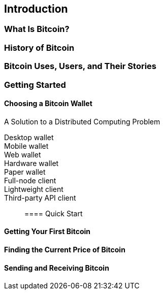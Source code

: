 [role="pagenumrestart"]
[[ch01_intro_what_is_bitcoin]]
== Introduction

=== What Is Bitcoin?


.Digital Currencies Before Bitcoin


=== History of Bitcoin


.A Solution to a Distributed Computing Problem


[[user-stories]]
=== Bitcoin Uses, Users, and Their Stories


=== Getting Started


==== Choosing a Bitcoin Wallet


Desktop wallet:: 

Mobile wallet::

Web wallet:: 

Hardware wallet:: 

Paper wallet:: 

Full-node client:: 

Lightweight client:: 

Third-party API client:: 


==== Quick Start


==== Getting Your First Bitcoin


==== Finding the Current Price of Bitcoin


==== Sending and Receiving Bitcoin


.Confirmations

